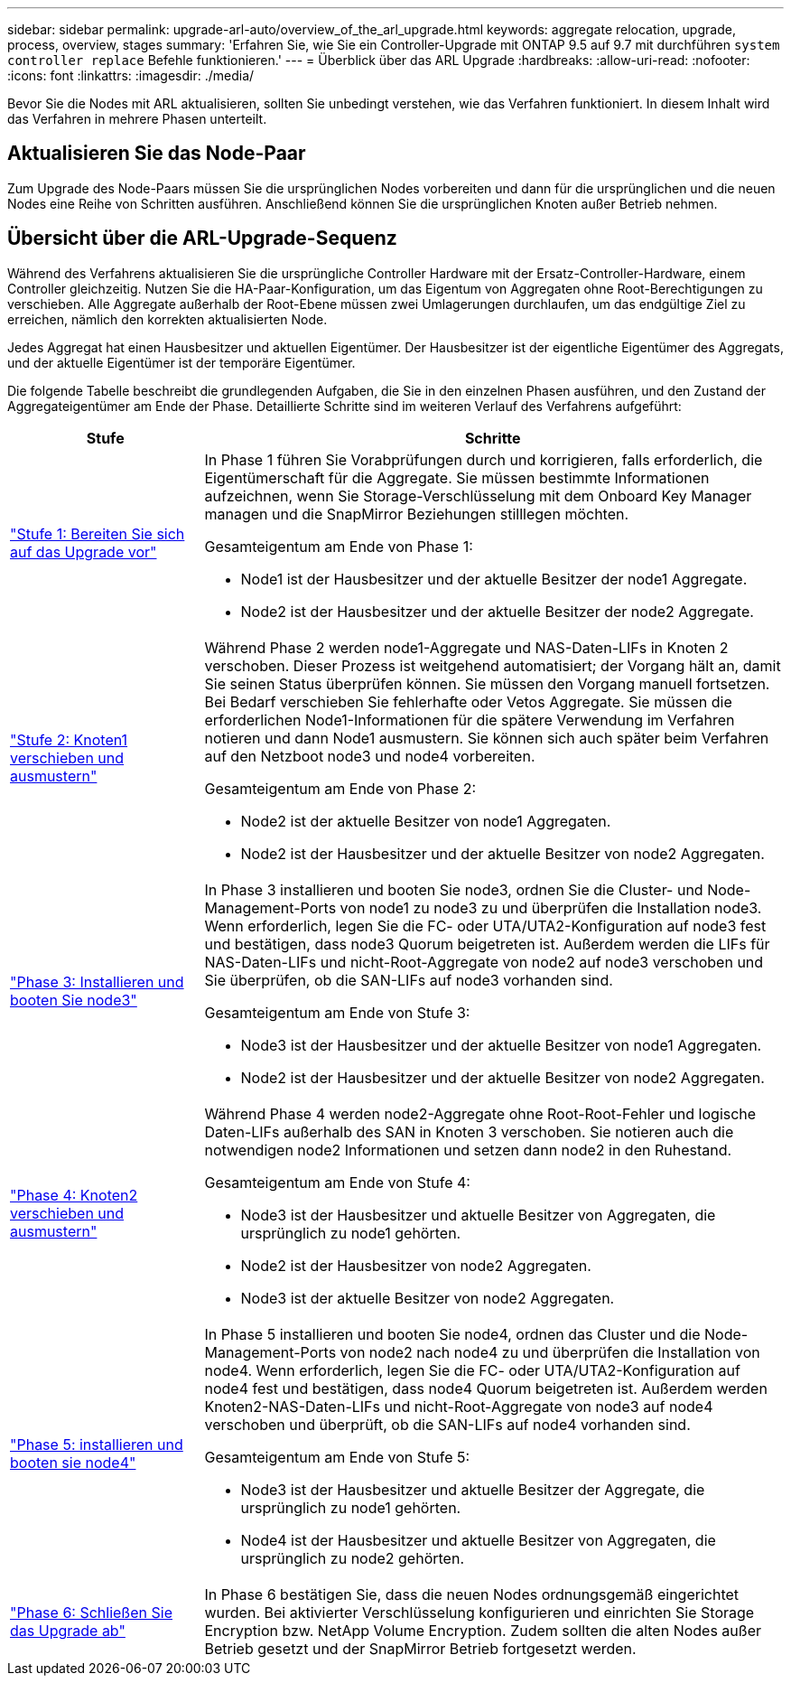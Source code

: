 ---
sidebar: sidebar 
permalink: upgrade-arl-auto/overview_of_the_arl_upgrade.html 
keywords: aggregate relocation, upgrade, process, overview, stages 
summary: 'Erfahren Sie, wie Sie ein Controller-Upgrade mit ONTAP 9.5 auf 9.7 mit durchführen `system controller replace` Befehle funktionieren.' 
---
= Überblick über das ARL Upgrade
:hardbreaks:
:allow-uri-read: 
:nofooter: 
:icons: font
:linkattrs: 
:imagesdir: ./media/


[role="lead"]
Bevor Sie die Nodes mit ARL aktualisieren, sollten Sie unbedingt verstehen, wie das Verfahren funktioniert. In diesem Inhalt wird das Verfahren in mehrere Phasen unterteilt.



== Aktualisieren Sie das Node-Paar

Zum Upgrade des Node-Paars müssen Sie die ursprünglichen Nodes vorbereiten und dann für die ursprünglichen und die neuen Nodes eine Reihe von Schritten ausführen. Anschließend können Sie die ursprünglichen Knoten außer Betrieb nehmen.



== Übersicht über die ARL-Upgrade-Sequenz

Während des Verfahrens aktualisieren Sie die ursprüngliche Controller Hardware mit der Ersatz-Controller-Hardware, einem Controller gleichzeitig. Nutzen Sie die HA-Paar-Konfiguration, um das Eigentum von Aggregaten ohne Root-Berechtigungen zu verschieben. Alle Aggregate außerhalb der Root-Ebene müssen zwei Umlagerungen durchlaufen, um das endgültige Ziel zu erreichen, nämlich den korrekten aktualisierten Node.

Jedes Aggregat hat einen Hausbesitzer und aktuellen Eigentümer. Der Hausbesitzer ist der eigentliche Eigentümer des Aggregats, und der aktuelle Eigentümer ist der temporäre Eigentümer.

Die folgende Tabelle beschreibt die grundlegenden Aufgaben, die Sie in den einzelnen Phasen ausführen, und den Zustand der Aggregateigentümer am Ende der Phase. Detaillierte Schritte sind im weiteren Verlauf des Verfahrens aufgeführt:

[cols="25,75"]
|===
| Stufe | Schritte 


| link:stage_1_index.html["Stufe 1: Bereiten Sie sich auf das Upgrade vor"]  a| 
In Phase 1 führen Sie Vorabprüfungen durch und korrigieren, falls erforderlich, die Eigentümerschaft für die Aggregate. Sie müssen bestimmte Informationen aufzeichnen, wenn Sie Storage-Verschlüsselung mit dem Onboard Key Manager managen und die SnapMirror Beziehungen stilllegen möchten.

Gesamteigentum am Ende von Phase 1:

* Node1 ist der Hausbesitzer und der aktuelle Besitzer der node1 Aggregate.
* Node2 ist der Hausbesitzer und der aktuelle Besitzer der node2 Aggregate.




| link:stage_2_index.html["Stufe 2: Knoten1 verschieben und ausmustern"]  a| 
Während Phase 2 werden node1-Aggregate und NAS-Daten-LIFs in Knoten 2 verschoben. Dieser Prozess ist weitgehend automatisiert; der Vorgang hält an, damit Sie seinen Status überprüfen können. Sie müssen den Vorgang manuell fortsetzen. Bei Bedarf verschieben Sie fehlerhafte oder Vetos Aggregate. Sie müssen die erforderlichen Node1-Informationen für die spätere Verwendung im Verfahren notieren und dann Node1 ausmustern. Sie können sich auch später beim Verfahren auf den Netzboot node3 und node4 vorbereiten.

Gesamteigentum am Ende von Phase 2:

* Node2 ist der aktuelle Besitzer von node1 Aggregaten.
* Node2 ist der Hausbesitzer und der aktuelle Besitzer von node2 Aggregaten.




| link:stage_3_index.html["Phase 3: Installieren und booten Sie node3"]  a| 
In Phase 3 installieren und booten Sie node3, ordnen Sie die Cluster- und Node-Management-Ports von node1 zu node3 zu und überprüfen die Installation node3. Wenn erforderlich, legen Sie die FC- oder UTA/UTA2-Konfiguration auf node3 fest und bestätigen, dass node3 Quorum beigetreten ist. Außerdem werden die LIFs für NAS-Daten-LIFs und nicht-Root-Aggregate von node2 auf node3 verschoben und Sie überprüfen, ob die SAN-LIFs auf node3 vorhanden sind.

Gesamteigentum am Ende von Stufe 3:

* Node3 ist der Hausbesitzer und der aktuelle Besitzer von node1 Aggregaten.
* Node2 ist der Hausbesitzer und der aktuelle Besitzer von node2 Aggregaten.




| link:stage_4_index.html["Phase 4: Knoten2 verschieben und ausmustern"]  a| 
Während Phase 4 werden node2-Aggregate ohne Root-Root-Fehler und logische Daten-LIFs außerhalb des SAN in Knoten 3 verschoben. Sie notieren auch die notwendigen node2 Informationen und setzen dann node2 in den Ruhestand.

Gesamteigentum am Ende von Stufe 4:

* Node3 ist der Hausbesitzer und aktuelle Besitzer von Aggregaten, die ursprünglich zu node1 gehörten.
* Node2 ist der Hausbesitzer von node2 Aggregaten.
* Node3 ist der aktuelle Besitzer von node2 Aggregaten.




| link:stage_5_index.html["Phase 5: installieren und booten sie node4"]  a| 
In Phase 5 installieren und booten Sie node4, ordnen das Cluster und die Node-Management-Ports von node2 nach node4 zu und überprüfen die Installation von node4. Wenn erforderlich, legen Sie die FC- oder UTA/UTA2-Konfiguration auf node4 fest und bestätigen, dass node4 Quorum beigetreten ist. Außerdem werden Knoten2-NAS-Daten-LIFs und nicht-Root-Aggregate von node3 auf node4 verschoben und überprüft, ob die SAN-LIFs auf node4 vorhanden sind.

Gesamteigentum am Ende von Stufe 5:

* Node3 ist der Hausbesitzer und aktuelle Besitzer der Aggregate, die ursprünglich zu node1 gehörten.
* Node4 ist der Hausbesitzer und aktuelle Besitzer von Aggregaten, die ursprünglich zu node2 gehörten.




| link:stage_6_index.html["Phase 6: Schließen Sie das Upgrade ab"]  a| 
In Phase 6 bestätigen Sie, dass die neuen Nodes ordnungsgemäß eingerichtet wurden. Bei aktivierter Verschlüsselung konfigurieren und einrichten Sie Storage Encryption bzw. NetApp Volume Encryption. Zudem sollten die alten Nodes außer Betrieb gesetzt und der SnapMirror Betrieb fortgesetzt werden.

|===